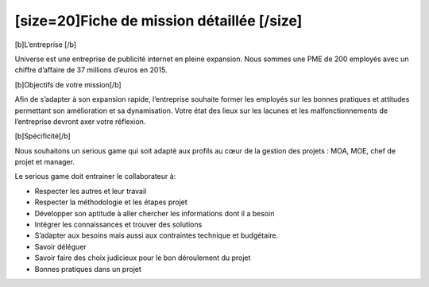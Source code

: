 [size=20]Fiche de mission détaillée [/size]
==================================================

[b]L’entreprise [/b]

Universe est une entreprise de publicité internet en pleine expansion. Nous sommes une PME de 200 employés avec un chiffre d’affaire de 37 millions d’euros en 2015.

[b]Objectifs de votre mission[/b]

Afin de s’adapter à son expansion rapide, l’entreprise souhaite former les employés sur les bonnes pratiques et attitudes permettant son amélioration et sa dynamisation.
Votre état des lieux sur les lacunes et les malfonctionnements de l’entreprise devront axer votre réflexion.

[b]Spécificité[/b]

Nous souhaitons un serious game qui soit adapté aux profils au cœur de la gestion des projets : MOA, MOE, chef de projet et manager.

Le serious game doit entrainer le collaborateur à:

- Respecter les autres et leur travail

- Respecter la méthodologie et les étapes projet


- Développer son aptitude à aller chercher les informations dont il a besoin

- Intégrer les connaissances et trouver des solutions

- S’adapter aux besoins mais aussi aux contraintes technique et budgétaire.

- Savoir déléguer

- Savoir faire des choix judicieux pour le bon déroulement du projet

- Bonnes pratiques dans un projet